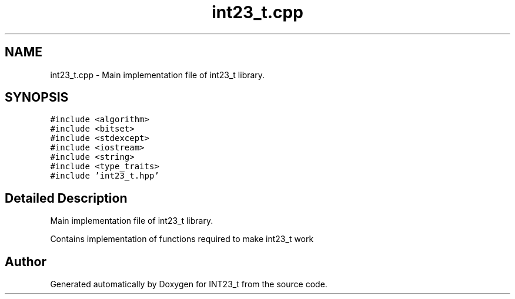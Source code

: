 .TH "int23_t.cpp" 3 "INT23_t" \" -*- nroff -*-
.ad l
.nh
.SH NAME
int23_t.cpp \- Main implementation file of int23_t library\&.  

.SH SYNOPSIS
.br
.PP
\fC#include <algorithm>\fP
.br
\fC#include <bitset>\fP
.br
\fC#include <stdexcept>\fP
.br
\fC#include <iostream>\fP
.br
\fC#include <string>\fP
.br
\fC#include <type_traits>\fP
.br
\fC#include 'int23_t\&.hpp'\fP
.br

.SH "Detailed Description"
.PP 
Main implementation file of int23_t library\&. 

Contains implementation of functions required to make int23_t work 
.SH "Author"
.PP 
Generated automatically by Doxygen for INT23_t from the source code\&.
